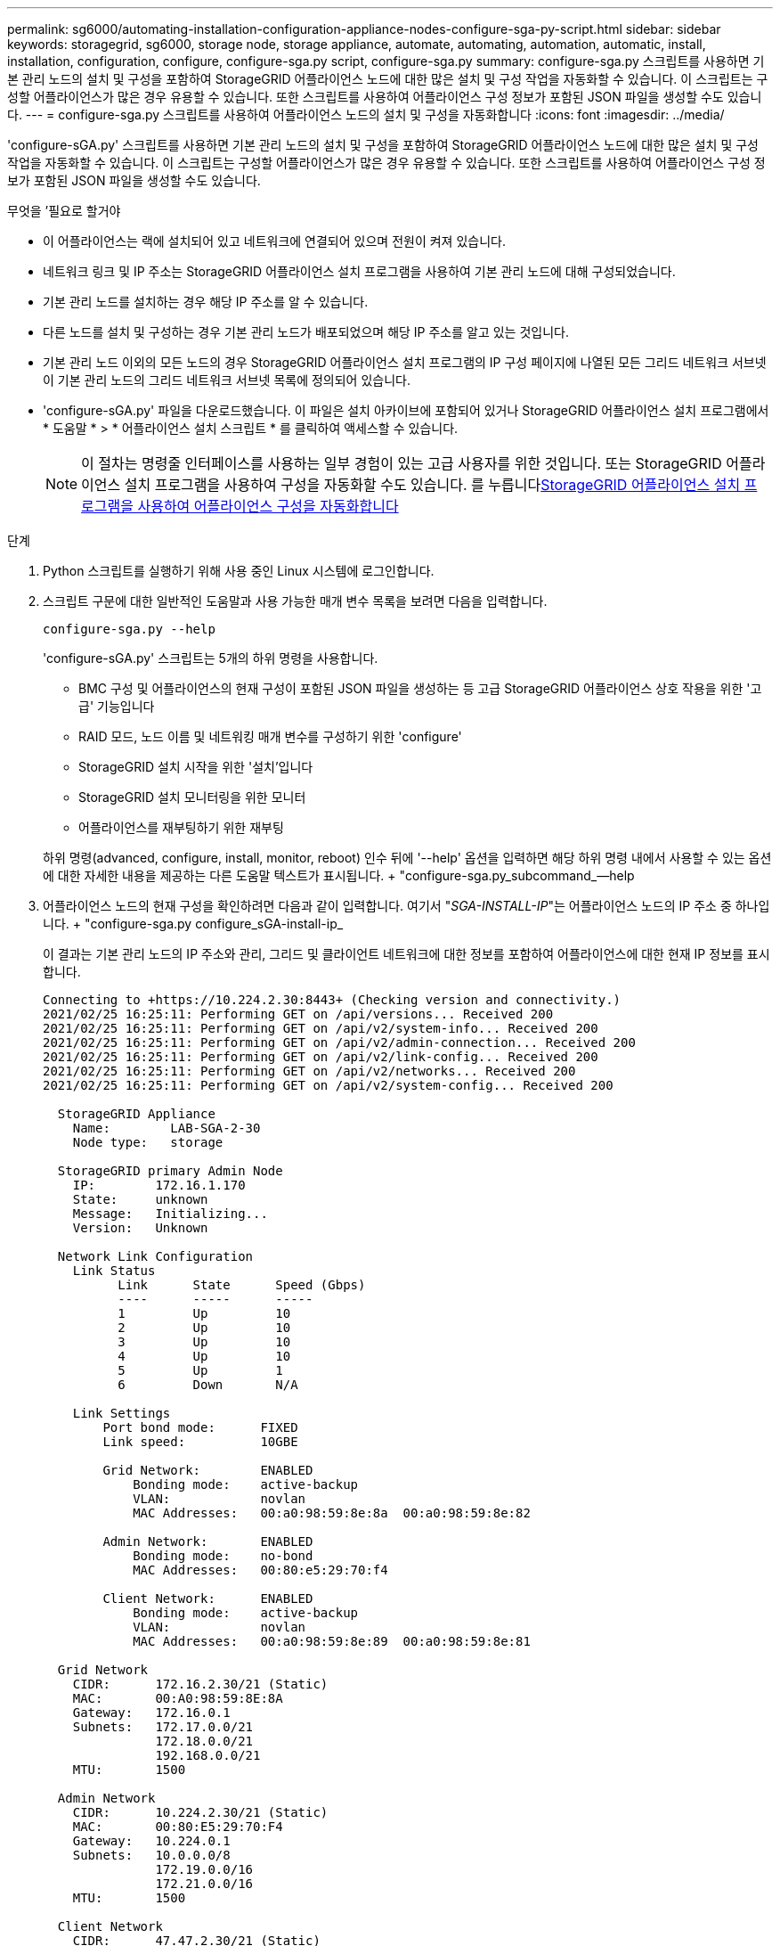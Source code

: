 ---
permalink: sg6000/automating-installation-configuration-appliance-nodes-configure-sga-py-script.html 
sidebar: sidebar 
keywords: storagegrid, sg6000, storage node, storage appliance, automate, automating, automation, automatic, install, installation, configuration, configure, configure-sga.py script, configure-sga.py 
summary: configure-sga.py 스크립트를 사용하면 기본 관리 노드의 설치 및 구성을 포함하여 StorageGRID 어플라이언스 노드에 대한 많은 설치 및 구성 작업을 자동화할 수 있습니다. 이 스크립트는 구성할 어플라이언스가 많은 경우 유용할 수 있습니다. 또한 스크립트를 사용하여 어플라이언스 구성 정보가 포함된 JSON 파일을 생성할 수도 있습니다. 
---
= configure-sga.py 스크립트를 사용하여 어플라이언스 노드의 설치 및 구성을 자동화합니다
:icons: font
:imagesdir: ../media/


[role="lead"]
'configure-sGA.py' 스크립트를 사용하면 기본 관리 노드의 설치 및 구성을 포함하여 StorageGRID 어플라이언스 노드에 대한 많은 설치 및 구성 작업을 자동화할 수 있습니다. 이 스크립트는 구성할 어플라이언스가 많은 경우 유용할 수 있습니다. 또한 스크립트를 사용하여 어플라이언스 구성 정보가 포함된 JSON 파일을 생성할 수도 있습니다.

.무엇을 &#8217;필요로 할거야
* 이 어플라이언스는 랙에 설치되어 있고 네트워크에 연결되어 있으며 전원이 켜져 있습니다.
* 네트워크 링크 및 IP 주소는 StorageGRID 어플라이언스 설치 프로그램을 사용하여 기본 관리 노드에 대해 구성되었습니다.
* 기본 관리 노드를 설치하는 경우 해당 IP 주소를 알 수 있습니다.
* 다른 노드를 설치 및 구성하는 경우 기본 관리 노드가 배포되었으며 해당 IP 주소를 알고 있는 것입니다.
* 기본 관리 노드 이외의 모든 노드의 경우 StorageGRID 어플라이언스 설치 프로그램의 IP 구성 페이지에 나열된 모든 그리드 네트워크 서브넷이 기본 관리 노드의 그리드 네트워크 서브넷 목록에 정의되어 있습니다.
* 'configure-sGA.py' 파일을 다운로드했습니다. 이 파일은 설치 아카이브에 포함되어 있거나 StorageGRID 어플라이언스 설치 프로그램에서 * 도움말 * > * 어플라이언스 설치 스크립트 * 를 클릭하여 액세스할 수 있습니다.
+

NOTE: 이 절차는 명령줄 인터페이스를 사용하는 일부 경험이 있는 고급 사용자를 위한 것입니다. 또는 StorageGRID 어플라이언스 설치 프로그램을 사용하여 구성을 자동화할 수도 있습니다. 를 누릅니다xref:automating-appliance-configuration-using-storagegrid-appliance-installer.adoc[StorageGRID 어플라이언스 설치 프로그램을 사용하여 어플라이언스 구성을 자동화합니다]



.단계
. Python 스크립트를 실행하기 위해 사용 중인 Linux 시스템에 로그인합니다.
. 스크립트 구문에 대한 일반적인 도움말과 사용 가능한 매개 변수 목록을 보려면 다음을 입력합니다.
+
[listing]
----
configure-sga.py --help
----
+
'configure-sGA.py' 스크립트는 5개의 하위 명령을 사용합니다.

+
** BMC 구성 및 어플라이언스의 현재 구성이 포함된 JSON 파일을 생성하는 등 고급 StorageGRID 어플라이언스 상호 작용을 위한 '고급' 기능입니다
** RAID 모드, 노드 이름 및 네트워킹 매개 변수를 구성하기 위한 'configure'
** StorageGRID 설치 시작을 위한 '설치'입니다
** StorageGRID 설치 모니터링을 위한 모니터
** 어플라이언스를 재부팅하기 위한 재부팅


+
하위 명령(advanced, configure, install, monitor, reboot) 인수 뒤에 '--help' 옵션을 입력하면 해당 하위 명령 내에서 사용할 수 있는 옵션에 대한 자세한 내용을 제공하는 다른 도움말 텍스트가 표시됩니다. + "configure-sga.py_subcommand_--help

. 어플라이언스 노드의 현재 구성을 확인하려면 다음과 같이 입력합니다. 여기서 "_SGA-INSTALL-IP_"는 어플라이언스 노드의 IP 주소 중 하나입니다. + "configure-sga.py configure_sGA-install-ip_
+
이 결과는 기본 관리 노드의 IP 주소와 관리, 그리드 및 클라이언트 네트워크에 대한 정보를 포함하여 어플라이언스에 대한 현재 IP 정보를 표시합니다.

+
[listing]
----
Connecting to +https://10.224.2.30:8443+ (Checking version and connectivity.)
2021/02/25 16:25:11: Performing GET on /api/versions... Received 200
2021/02/25 16:25:11: Performing GET on /api/v2/system-info... Received 200
2021/02/25 16:25:11: Performing GET on /api/v2/admin-connection... Received 200
2021/02/25 16:25:11: Performing GET on /api/v2/link-config... Received 200
2021/02/25 16:25:11: Performing GET on /api/v2/networks... Received 200
2021/02/25 16:25:11: Performing GET on /api/v2/system-config... Received 200

  StorageGRID Appliance
    Name:        LAB-SGA-2-30
    Node type:   storage

  StorageGRID primary Admin Node
    IP:        172.16.1.170
    State:     unknown
    Message:   Initializing...
    Version:   Unknown

  Network Link Configuration
    Link Status
          Link      State      Speed (Gbps)
          ----      -----      -----
          1         Up         10
          2         Up         10
          3         Up         10
          4         Up         10
          5         Up         1
          6         Down       N/A

    Link Settings
        Port bond mode:      FIXED
        Link speed:          10GBE

        Grid Network:        ENABLED
            Bonding mode:    active-backup
            VLAN:            novlan
            MAC Addresses:   00:a0:98:59:8e:8a  00:a0:98:59:8e:82

        Admin Network:       ENABLED
            Bonding mode:    no-bond
            MAC Addresses:   00:80:e5:29:70:f4

        Client Network:      ENABLED
            Bonding mode:    active-backup
            VLAN:            novlan
            MAC Addresses:   00:a0:98:59:8e:89  00:a0:98:59:8e:81

  Grid Network
    CIDR:      172.16.2.30/21 (Static)
    MAC:       00:A0:98:59:8E:8A
    Gateway:   172.16.0.1
    Subnets:   172.17.0.0/21
               172.18.0.0/21
               192.168.0.0/21
    MTU:       1500

  Admin Network
    CIDR:      10.224.2.30/21 (Static)
    MAC:       00:80:E5:29:70:F4
    Gateway:   10.224.0.1
    Subnets:   10.0.0.0/8
               172.19.0.0/16
               172.21.0.0/16
    MTU:       1500

  Client Network
    CIDR:      47.47.2.30/21 (Static)
    MAC:       00:A0:98:59:8E:89
    Gateway:   47.47.0.1
    MTU:       2000

##############################################################
#####   If you are satisfied with this configuration,    #####
##### execute the script with the "install" sub-command. #####
##############################################################
----
. 현재 설정의 값을 변경해야 하는 경우 '설정' 하위 명령을 사용하여 값을 업데이트합니다. 예를 들어, 어플라이언스가 기본 관리 노드에 연결하기 위해 사용하는 IP 주소를 ' 172.16.2.99 '로 변경하려면 + ' configure-sga.py configure - -admin -ip 172.16.2.99_sga -install -ip_'를 입력합니다
. 어플라이언스 구성을 JSON 파일로 백업하려면 고급 및 백업 파일 하위 명령을 사용하십시오. 예를 들어, IP 주소 '_SGA-INSTALL-IP_'를 사용하는 어플라이언스 구성을 어플라이언스-SG1000.json'이라는 파일에 백업하려면 + "configure-sga.py advanced--backup-file appliance-SG1000.json_sga-install-ip_"를 입력합니다
+
구성 정보가 포함된 JSON 파일은 에서 스크립트를 실행한 디렉토리에 작성됩니다.

+

IMPORTANT: 생성된 JSON 파일의 최상위 노드 이름이 어플라이언스 이름과 일치하는지 확인하십시오. 숙련된 사용자이고 StorageGRID API에 대한 철저한 이해가 없는 경우 이 파일을 변경하지 마십시오.

. 어플라이언스 구성이 만족스러우면 "install" 및 "monitor" 하위 명령을 사용하여 어플라이언스를 설치합니다. + "configure-sga.py install--monitor_sga-install-ip_"
. 어플라이언스를 재부팅하려면 + "configure-sga.py reboot_sga-install-ip_"를 입력합니다

